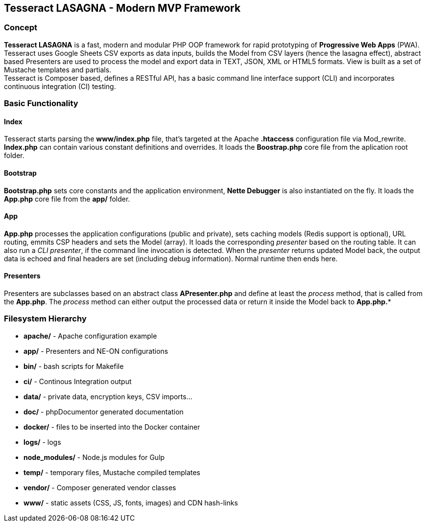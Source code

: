 == Tesseract LASAGNA - Modern MVP Framework

=== Concept

*Tesseract LASAGNA* is a fast, modern and modular PHP OOP framework for
rapid prototyping of *Progressive Web Apps* (PWA). Tesseract uses Google
Sheets CSV exports as data inputs, builds the Model from CSV layers
(hence the lasagna effect), abstract based Presenters are used to
process the model and export data in TEXT, JSON, XML or HTML5 formats.
View is built as a set of Mustache templates and partials. +
Tesseract is Composer based, defines a RESTful API, has a basic command
line interface support (CLI) and incorporates continuous integration
(CI) testing.

=== Basic Functionality

==== Index

Tesseract starts parsing the *www/index.php* file, that’s targeted at
the Apache *.htaccess* configuration file via Mod_rewrite. *Index.php*
can contain various constant definitions and overrides. It loads the
*Boostrap.php* core file from the aplication root folder.

==== Bootstrap

*Bootstrap.php* sets core constants and the application environment,
*Nette Debugger* is also instantiated on the fly. It loads the *App.php*
core file from the *app/* folder.

==== App

*App.php* processes the application configurations (public and private),
sets caching models (Redis support is optional), URL routing, emmits CSP
headers and sets the Model (array). It loads the corresponding
_presenter_ based on the routing table. It can also run a _CLI
presenter_, if the command line invocation is detected. When the
_presenter_ returns updated Model back, the output data is echoed and
final headers are set (including debug information). Normal runtime then
ends here.

==== Presenters

Presenters are subclasses based on an abstract class *APresenter.php*
and define at least the _process_ method, that is called from the
*App.php*. The _process_ method can either output the processed data or
return it inside the Model back to *App.php.**

=== Filesystem Hierarchy

* *apache/* - Apache configuration example
* *app/* - Presenters and NE-ON configurations
* *bin/* - bash scripts for Makefile
* *ci/* - Continous Integration output
* *data/* - private data, encryption keys, CSV imports…
* *doc/* - phpDocumentor generated documentation
* *docker/* - files to be inserted into the Docker container
* *logs/* - logs
* *node_modules/* - Node.js modules for Gulp
* *temp/* - temporary files, Mustache compiled templates
* *vendor/* - Composer generated vendor classes
* *www/* - static assets (CSS, JS, fonts, images) and CDN hash-links
